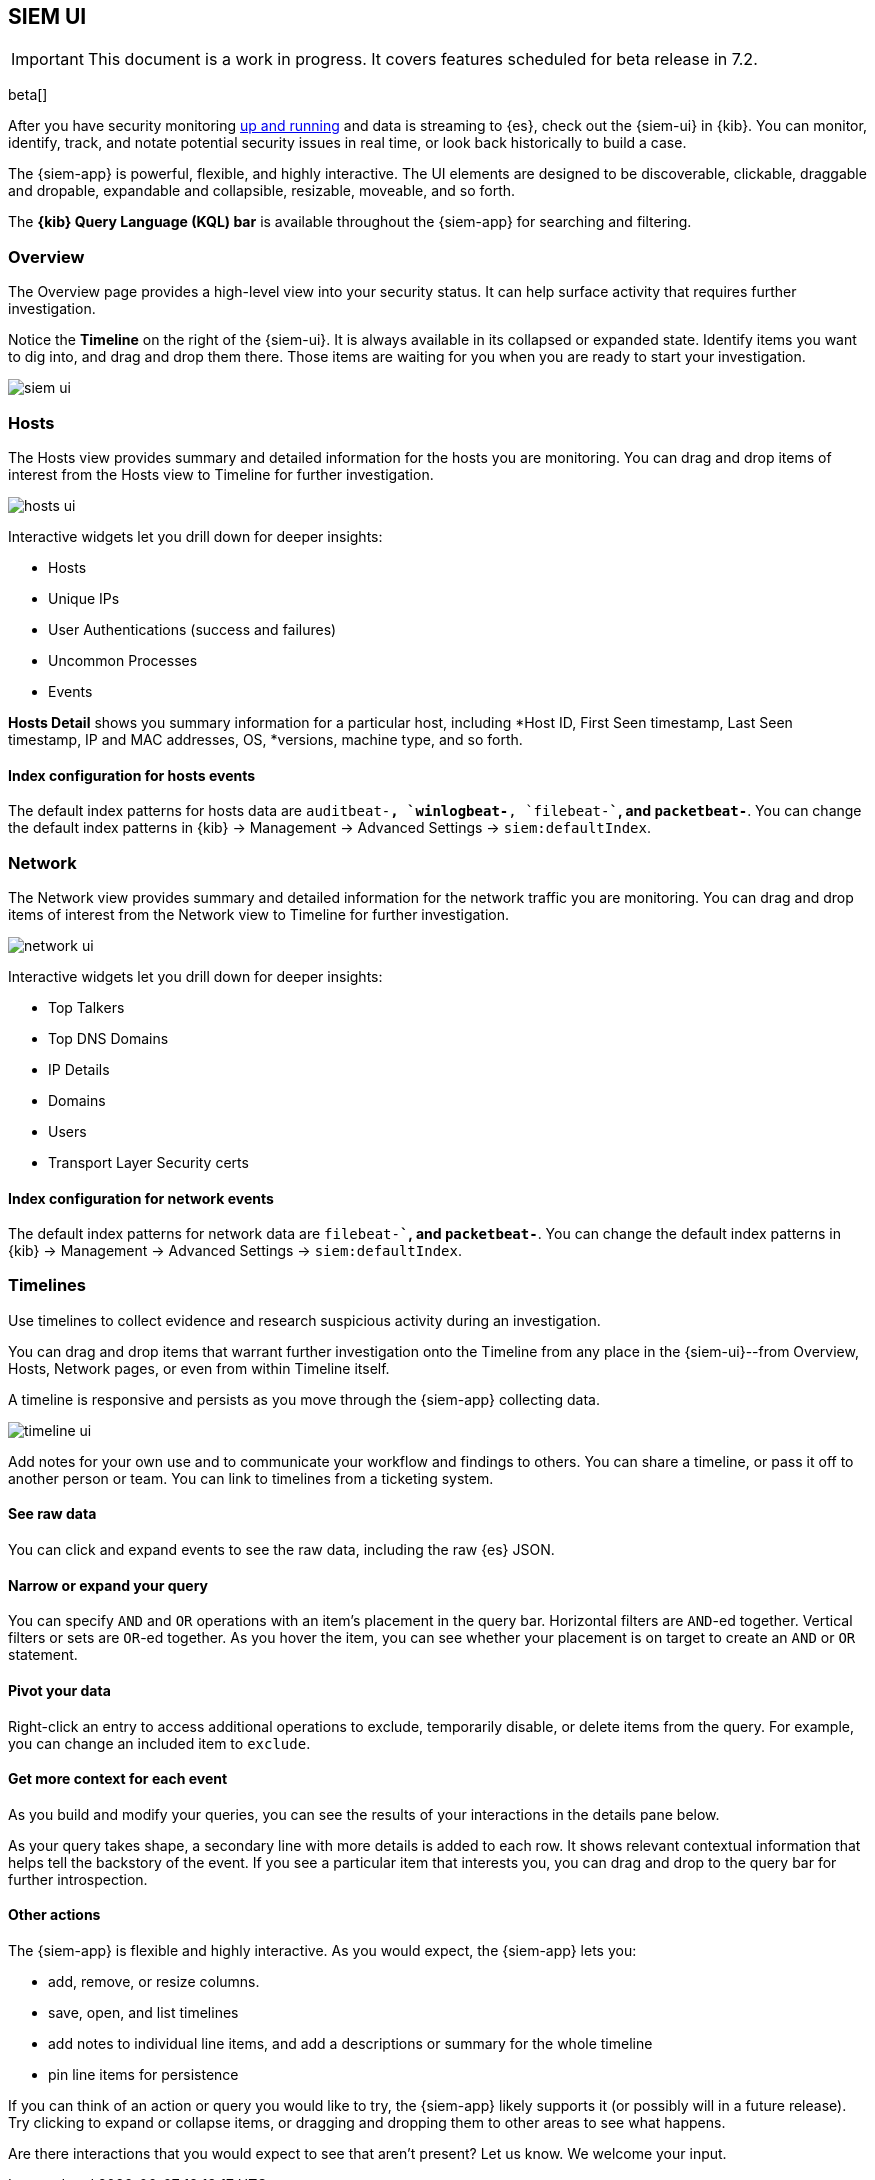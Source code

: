 [[siem-ui-overview]]
[role="xpack"]
== SIEM UI

IMPORTANT: This document is a work in progress. 
It covers features scheduled for beta release in 7.2.

beta[]

After you have security monitoring <<install-siem,up and running>> and data is
streaming to {es}, check out the {siem-ui} in {kib}. You can monitor, identify,
track, and notate potential security issues in real time, or look back
historically to build a case.

The {siem-app} is powerful, flexible, and highly interactive. The UI elements
are designed to be discoverable, clickable, draggable and dropable, expandable
and collapsible, resizable, moveable, and so forth.

The *{kib} Query Language (KQL) bar* is available throughout the {siem-app} for
searching and filtering.

[float]
[[siem-overview-ui]]
=== Overview

The Overview page provides a high-level view into your security status. It can
help surface activity that requires further investigation.

Notice the *Timeline* on the right of the {siem-ui}. It is always available in its
collapsed or expanded state. Identify items you want to dig into, and drag and
drop them there. Those items are waiting for you when you are ready to start your
investigation.

[role="screenshot"]
image::siem-ui.png[]

[float]
[[hosts-ui]]
=== Hosts

The Hosts view provides summary and detailed information for the hosts you are
monitoring. You can drag and drop items of interest from the Hosts view to
Timeline for further investigation.

[role="screenshot"]
image::hosts-ui.png[]

Interactive widgets let you drill down for deeper insights:

* Hosts
* Unique IPs
* User Authentications (success and failures)
* Uncommon Processes
* Events

*Hosts Detail* shows you summary information for a particular host, including
*Host ID, First Seen timestamp, Last Seen timestamp, IP and MAC addresses, OS,
*versions, machine type, and so forth.

[float]
[[index-config-hosts]]
==== Index configuration for hosts events

The default index patterns for hosts data are `auditbeat-*``, `winlogbeat-*``,
`filebeat-*``, and `packetbeat-*`. You can change the default index patterns in
{kib} -> Management -> Advanced Settings -> `siem:defaultIndex`.


[float]
[[network-ui]]
=== Network

The Network view provides summary and detailed information for the network
traffic you are monitoring. You can drag and drop items of interest from the
Network view to Timeline for further investigation.

[role="screenshot"]
image::network-ui.png[]

Interactive widgets let you drill down for deeper insights:

* Top Talkers
* Top DNS Domains
* IP Details
* Domains
* Users
* Transport Layer Security certs

[float]
[[network-index-config]]
==== Index configuration for network events

The default index patterns for network data are  `filebeat-*``, and
`packetbeat-*`. You can change the default index patterns in {kib} -> Management
-> Advanced Settings -> `siem:defaultIndex`.


[float]
[[timelines-ui]]
=== Timelines

Use timelines to collect evidence and research suspicious activity during an
investigation. 

You can drag and drop items that warrant further investigation onto the Timeline
from any place in the {siem-ui}--from Overview, Hosts, Network pages, or even
from within Timeline itself.

A timeline is responsive and persists as you move through the {siem-app}
collecting data.


[role="screenshot"]
image::timeline-ui.png[]

Add notes for your own use and to communicate your workflow and findings to
others. You can share a timeline, or pass it off to another person or team. You
can link to timelines from a ticketing system.


[float]
[[raw]]
==== See raw data 

You can click and expand events to see the raw data, including the raw {es} JSON.

[float]
[[narrow-expand]]
==== Narrow or expand your query 

You can specify `AND` and `OR` operations with an item's placement in the query
bar. Horizontal filters are `AND`-ed together. Vertical filters or sets are
`OR`-ed together. As you hover the item, you can see whether your placement is
on target to create an `AND` or `OR` statement.

[float]
[[pivot]]
==== Pivot your data 

Right-click an entry to access additional operations to exclude, temporarily
disable, or delete items from the query. For example, you can change an included
item to `exclude`.

[float]
[[row-renderer]]
==== Get more context for each event
As you build and modify your queries, you can see the results of your
interactions in the details pane below. 

As your query takes shape, a secondary line with more details is added to each
row. It shows relevant contextual information that helps tell the backstory of
the event. If you see a particular item that interests you, you can drag and
drop to the query bar for further introspection.

[float]
[[other]]
==== Other actions 

The {siem-app} is flexible and highly interactive.  As you would expect, the
{siem-app} lets you:

* add, remove, or resize columns. 
* save, open, and list timelines
* add notes to individual line items, and add a descriptions or summary
for the whole timeline
* pin line items for persistence

If you can think of an action or query you would like to try, the {siem-app}
likely supports it (or possibly will in a future release). Try clicking to
expand or collapse items, or dragging and dropping them to other areas to see
what happens.

Are there interactions that you would expect to see that aren't present? 
Let us know. We welcome your input.

